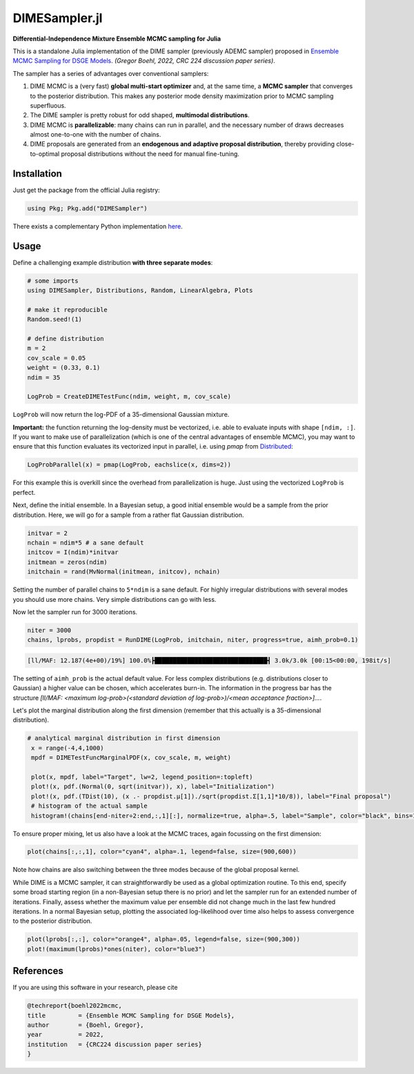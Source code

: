 DIMESampler.jl
========

**Differential-Independence Mixture Ensemble MCMC sampling for Julia**

This is a standalone Julia implementation of the DIME sampler (previously ADEMC sampler) proposed in `Ensemble MCMC Sampling for DSGE Models <https://gregorboehl.com/live/ademc_boehl.pdf>`_. *(Gregor Boehl, 2022, CRC 224 discussion paper series)*.

The sampler has a series of advantages over conventional samplers:

#. DIME MCMC is a (very fast) **global multi-start optimizer** and, at the same time, a **MCMC sampler** that converges to the posterior distribution. This makes any posterior mode density maximization prior to MCMC sampling superfluous.
#. The DIME sampler is pretty robust for odd shaped, **multimodal distributions**.
#. DIME MCMC is **parallelizable**: many chains can run in parallel, and the necessary number of draws decreases almost one-to-one with the number of chains.
#. DIME proposals are generated from an **endogenous and adaptive proposal distribution**, thereby providing close-to-optimal proposal distributions without the need for manual fine-tuning.

Installation
------------

Just get the package from the official Julia registry:

.. code-block:: julia

   using Pkg; Pkg.add("DIMESampler")


There exists a complementary Python implementation `here <https://github.com/gboehl/emcwrap>`_.

Usage
-----

Define a challenging example distribution **with three separate modes**:

.. code-block:: julia

    # some imports
    using DIMESampler, Distributions, Random, LinearAlgebra, Plots

    # make it reproducible
    Random.seed!(1)

    # define distribution
    m = 2
    cov_scale = 0.05
    weight = (0.33, 0.1)
    ndim = 35

    LogProb = CreateDIMETestFunc(ndim, weight, m, cov_scale)

``LogProb`` will now return the log-PDF of a 35-dimensional Gaussian mixture.

**Important:** the function returning the log-density must be vectorized, i.e. able to evaluate inputs with shape ``[ndim, :]``. If you want to make use of parallelization (which is one of the central advantages of ensemble MCMC), you may want to ensure that this function evaluates its vectorized input in parallel, i.e. using `pmap` from `Distributed <https://docs.julialang.org/en/v1/stdlib/Distributed/>`_:

.. code-block:: julia

    LogProbParallel(x) = pmap(LogProb, eachslice(x, dims=2))

For this example this is overkill since the overhead from parallelization is huge. Just using the vectorized ``LogProb`` is perfect.

Next, define the initial ensemble. In a Bayesian setup, a good initial ensemble would be a sample from the prior distribution. Here, we will go for a sample from a rather flat Gaussian distribution.

.. code-block:: julia

    initvar = 2
    nchain = ndim*5 # a sane default
    initcov = I(ndim)*initvar
    initmean = zeros(ndim)
    initchain = rand(MvNormal(initmean, initcov), nchain)

Setting the number of parallel chains to ``5*ndim`` is a sane default. For highly irregular distributions with several modes you should use more chains. Very simple distributions can go with less. 

Now let the sampler run for 3000 iterations.

.. code-block:: julia

    niter = 3000
    chains, lprobs, propdist = RunDIME(LogProb, initchain, niter, progress=true, aimh_prob=0.1)

.. code-block::

    [ll/MAF: 12.187(4e+00)/19%] 100.0%┣███████████████████████████████┫ 3.0k/3.0k [00:15<00:00, 198it/s]

The setting of ``aimh_prob`` is the actual default value. For less complex distributions (e.g. distributions closer to Gaussian) a higher value can be chosen, which accelerates burn-in. The information in the progress bar has the structure `[ll/MAF: <maximum log-prob>(<standard deviation of log-prob>)/<mean acceptance fraction>]...`.

Let's plot the marginal distribution along the first dimension (remember that this actually is a 35-dimensional distribution).

.. code-block:: julia

   # analytical marginal distribution in first dimension
    x = range(-4,4,1000)
    mpdf = DIMETestFuncMarginalPDF(x, cov_scale, m, weight)

    plot(x, mpdf, label="Target", lw=2, legend_position=:topleft)
    plot!(x, pdf.(Normal(0, sqrt(initvar)), x), label="Initialization")
    plot!(x, pdf.(TDist(10), (x .- propdist.μ[1])./sqrt(propdist.Σ[1,1]*10/8)), label="Final proposal")
    # histogram of the actual sample
    histogram!(chains[end-niter÷2:end,:,1][:], normalize=true, alpha=.5, label="Sample", color="black", bins=100)

.. image:: https://github.com/gboehl/DIMESampler.jl/blob/main/docs/dist.png?raw=true
  :width: 800
  :alt: Sample and target distribution

To ensure proper mixing, let us also have a look at the MCMC traces, again focussing on the first dimension:

.. code-block:: julia

   plot(chains[:,:,1], color="cyan4", alpha=.1, legend=false, size=(900,600))

.. image:: https://github.com/gboehl/DIMESampler.jl/blob/main/docs/traces.png?raw=true
  :width: 800
  :alt: MCMC traces
  
Note how chains are also switching between the three modes because of the global proposal kernel.

While DIME is a MCMC sampler, it can straightforwardly be used as a global optimization routine. To this end, specify some broad starting region (in a non-Bayesian setup there is no prior) and let the sampler run for an extended number of iterations. Finally, assess whether the maximum value per ensemble did not change much in the last few hundred iterations. In a normal Bayesian setup, plotting the associated log-likelihood over time also helps to assess convergence to the posterior distribution.

.. code-block:: julia

   plot(lprobs[:,:], color="orange4", alpha=.05, legend=false, size=(900,300))
   plot!(maximum(lprobs)*ones(niter), color="blue3")

.. image:: https://github.com/gboehl/DIMESampler.jl/blob/main/docs/lprobs.png?raw=true
  :width: 800
  :alt: Log-likelihoods

References
----------

If you are using this software in your research, please cite

.. code-block::

    @techreport{boehl2022mcmc,
    title         = {Ensemble MCMC Sampling for DSGE Models},
    author        = {Boehl, Gregor},
    year          = 2022,
    institution   = {CRC224 discussion paper series}
    }
